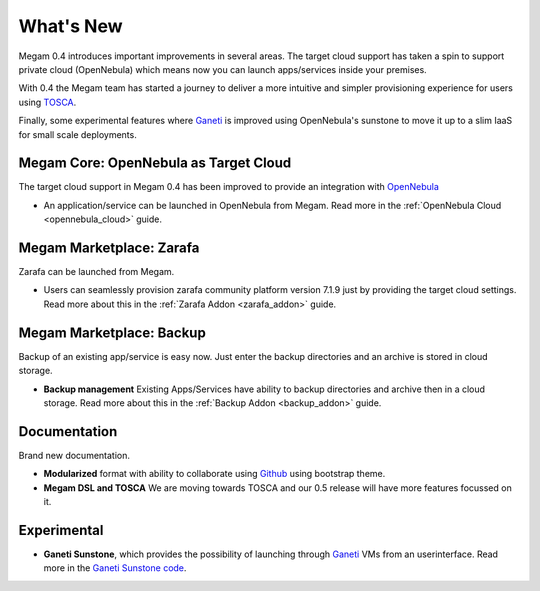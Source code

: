 .. _0.4whats_new:

==========
What's New
==========

Megam 0.4 introduces important improvements in several areas. The target cloud support has taken a spin to support private cloud (OpenNebula) which means now you can launch apps/services inside your premises.

With 0.4 the Megam team has started a journey to deliver a more intuitive and simpler provisioning experience for users using `TOSCA <http://docs.oasis-open.org/tosca/TOSCA-Simple-Profile-YAML/v1.0/TOSCA-Simple-Profile-YAML-v1.0.html>`__.

Finally, some experimental features where `Ganeti <http://docs.ganeti.org/2.11>`__ is improved using OpenNebula's sunstone to move it up to a slim IaaS for small scale deployments.


Megam Core: OpenNebula as Target Cloud
----------------------------------------

The target cloud support in Megam 0.4 has been improved to provide an
integration with `OpenNebula <https://opennebula.org>`__

-  An application/service can be launched in OpenNebula from Megam. Read more in the :ref:`OpenNebula Cloud <opennebula_cloud>` guide.

Megam Marketplace: Zarafa
-----------------------------------

Zarafa can be launched from Megam.

- Users can seamlessly provision zarafa community platform version 7.1.9 just by providing the target cloud settings. Read more about this in the :ref:`Zarafa Addon <zarafa_addon>` guide.

Megam Marketplace: Backup
-----------------------------------------------------

Backup of an existing app/service is easy now. Just enter the backup directories and an archive is stored in cloud storage.

- **Backup management** Existing Apps/Services have ability to backup directories and archive then in a cloud storage. Read more about this in the :ref:`Backup Addon <backup_addon>` guide.



Documentation
--------------

Brand new documentation.

- **Modularized** format with ability to collaborate using `Github <https://github.com/megamsys/docs>`__ using bootstrap theme.
- **Megam DSL and TOSCA** We are moving towards TOSCA and our 0.5 release will have more features focussed on it.

Experimental
--------------

-  **Ganeti Sunstone**, which provides the possibility of launching through `Ganeti <http://docs.ganeti.org/2.11>`__ VMs from an userinterface. Read more in the `Ganeti Sunstone code <https://github.com/megamsys/ganeti_sunstone>`__.
